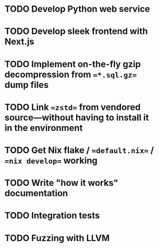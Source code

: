 * TODO Develop Python web service
* TODO Develop sleek frontend with Next.js
* TODO Implement on-the-fly gzip decompression from ==*.sql.gz== dump files
* TODO Link ==zstd== from vendored source---without having to install it in the environment
* TODO Get Nix flake / ==default.nix== / ==nix develop== working
* TODO Write "how it works" documentation
* TODO Integration tests
* TODO Fuzzing with LLVM
